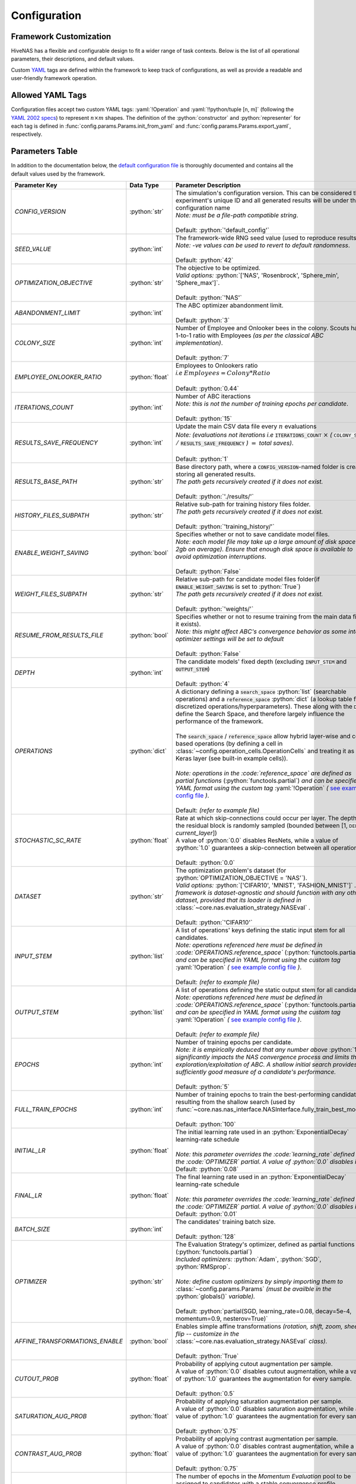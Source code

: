 .. _configuration:

.. role:: python(code)
   :language: python

.. role:: yaml(code)
   :language: yaml

.. role:: param_default
   :class: param_default

Configuration
=============

.. raw:: html
   
   <br />

Framework Customization
-----------------------

HiveNAS has a flexible and configurable design to fit a wider range of task contexts. Below is the list of all operational parameters, their descriptions, and default values.

Custom `YAML <https://yaml.org/>`_ tags are defined within the framework to keep track of configurations, as well as provide a readable and user-friendly framework operation.

.. raw:: html
   
   <br />


Allowed YAML Tags
-----------------

Configuration files accept two custom YAML tags: :yaml:`!Operation` and :yaml:`!!python/tuple [n, m]` (following the `YAML 2002 specs <https://yaml.org/spec/history/2002-04-07.html#trans-seq>`_) to represent :math:`n \times m` shapes. The definition of the :python:`constructor` and :python:`representer` for each tag is defined in :func:`config.params.Params.init_from_yaml` and :func:`config.params.Params.export_yaml`, respectively.

.. raw:: html

   <br />

.. _parameters-table:

Parameters Table
-----------------


In addition to the documentation below, the `default configuration file <https://github.com/ThunderStruct/HiveNAS/blob/main/src/config/settings/config_default.yaml>`_ is thoroughly documented and contains all the default values used by the framework.


.. raw:: html
   
   <br />

.. rst-class:: config-table

==================================  ================  ==============================================
 Parameter Key                         Data Type                  Parameter Description 
==================================  ================  ==============================================
  *CONFIG_VERSION*                    :python:`str`      | The simulation's configuration version. \
                                                           This can be considered the experiment's unique ID and all generated results will be under this configuration name
                                                         | *Note: must be a file-path compatible string*.
                                                         |
                                                         | :param_default:`Default:` :python:`'default_config'`

  *SEED_VALUE*                        :python:`int`      | The framework-wide RNG seed value \
                                                           (used to reproduce results).
                                                         | *Note: -ve values can be used to revert to default randomness*.
                                                         |
                                                         | :param_default:`Default:` :python:`42`

  *OPTIMIZATION_OBJECTIVE*            :python:`str`      | The objective to be optimized.
                                                         | *Valid options:* :python:`['NAS', 'Rosenbrock', 'Sphere_min', 'Sphere_max']`.
                                                         |
                                                         | :param_default:`Default:` :python:`'NAS'`

  *ABANDONMENT_LIMIT*                 :python:`int`      | The ABC optimizer abandonment limit.
                                                         |
                                                         | :param_default:`Default:` :python:`3`

  *COLONY_SIZE*                       :python:`int`      | Number of Employee and Onlooker bees in the colony. \
                                                           Scouts have a 1-to-1 ratio with Employees *(as per the classical ABC implementation)*.
                                                         |
                                                         | :param_default:`Default:` :python:`7`

  *EMPLOYEE_ONLOOKER_RATIO*          :python:`float`     | Employees to Onlookers ratio 
                                                         | *i.e* :math:`Employees = Colony * Ratio`
                                                         |
                                                         | :param_default:`Default:` :python:`0.44`

  *ITERATIONS_COUNT*                  :python:`int`      | Number of ABC iteractions
                                                         | *Note: this is not the number of training epochs per \ candidate*.
                                                         |
                                                         | :param_default:`Default:` :python:`15`

  *RESULTS_SAVE_FREQUENCY*            :python:`int`      | Update the main CSV data file every :math:`n` evaluations 
                                                         | *Note: (evaluations not iterations i.e* :code:`ITERATIONS_COUNT` :math:`\times` *(* :code:`COLONY_SIZE` :math:`/` :code:`RESULTS_SAVE_FREQUENCY` *)* :math:`=` *total saves)*.
                                                         |
                                                         | :param_default:`Default:` :python:`1`

  *RESULTS_BASE_PATH*                 :python:`str`      | Base directory path, \
                                                           where a :code:`CONFIG_VERSION`-named folder is created, storing all generated results.
                                                         | *The path gets recursively created if it does not exist.*
                                                         |
                                                         | :param_default:`Default:` :python:`'./results/'`

  *HISTORY_FILES_SUBPATH*             :python:`str`      | Relative sub-path for training history files folder.
                                                         | *The path gets recursively created if it does not exist.*
                                                         |
                                                         | :param_default:`Default:` :python:`'training_history/'`

  *ENABLE_WEIGHT_SAVING*              :python:`bool`     | Specifies whether or not to save candidate model files.
                                                         | *Note: each model file may take up a large amount of disk space (1-2gb on average). Ensure that enough disk space is available to avoid optimization interruptions*.
                                                         |
                                                         | :param_default:`Default:` :python:`False`

  *WEIGHT_FILES_SUBPATH*              :python:`str`      | Relative sub-path for candidate model files folder\
                                                           (if :code:`ENABLE_WEIGHT_SAVING` is set to :python:`True`)
                                                         | *The path gets recursively created if it does not exist.*
                                                         |
                                                         | :param_default:`Default:` :python:`'weights/'`

  *RESUME_FROM_RESULTS_FILE*          :python:`bool`     | Specifies whether or not to resume training from the \
                                                           main data file (if it exists).
                                                         | *Note: this might affect ABC's convergence behavior as some internal optimizer settings will be set to default*
                                                         |
                                                         | :param_default:`Default:` :python:`False`

  *DEPTH*                             :python:`int`      | The candidate models' fixed depth (excluding \
                                                           :code:`INPUT_STEM` and :code:`OUTPUT_STEM`)
                                                         |
                                                         | :param_default:`Default:` :python:`4`

  *OPERATIONS*                        :python:`dict`     | A dictionary defining a :code:`search_space` \
                                                           :python:`list` (searchable operations) and a :code:`reference_space` :python:`dict` (a lookup table for discretized operations/hyperparameters). These \
                                                           along with the :code:`DEPTH` define the Search Space, and therefore largely influence the performance of the framework.
                                                         |
                                                         | The :code:`search_space` / :code:`reference_space` allow hybrid layer-wise and cell-based operations (by defining a cell in :class:`~config.operation_cells.OperationCells` and treating it as any Keras layer (see built-in example cells)).
                                                         |
                                                         | *Note: operations in the :code:`reference_space` are defined as partial functions* \
                                                           (:python:`functools.partial`) *and can be specified in YAML format using the custom tag* :yaml:`!Operation` *(* `see example config file <https://github.com/ThunderStruct/HiveNAS/blob/main/src/config/settings/config_default.yaml>`_ *)*.
                                                         |
                                                         | :param_default:`Default:` *(refer to example file)*

  *STOCHASTIC_SC_RATE*              :python:`float`      | Rate at which skip-connections could occur \ 
                                                           per layer. The depth of the residual block is randomly sampled (bounded between [1, :code:`DEPTH` - *current_layer*])
                                                         | A value of :python:`0.0` disables ResNets, \ 
                                                           while a value of :python:`1.0` guarantees a skip-connection between all operations.
                                                         |
                                                         | :param_default:`Default:` :python:`0.0`

  *DATASET*                           :python:`str`      | The optimization problem's dataset (for \
                                                           :python:`OPTIMIZATION_OBJECTIVE = 'NAS'`).
                                                         | *Valid options:* :python:`['CIFAR10', 'MNIST', 'FASHION_MNIST']` *. The framework is dataset-agnostic and should function with any other dataset, provided that its loader is defined in* :class:`~core.nas.evaluation_strategy.NASEval` *.*
                                                         |
                                                         | :param_default:`Default:` :python:`'CIFAR10'`

  *INPUT_STEM*                        :python:`list`     | A list of operations' keys defining the static input \
                                                           stem for all candidates.
                                                         | *Note: operations referenced here must be defined in :code:`OPERATIONS.reference_space`* \
                                                           (:python:`functools.partial`) *and can be specified in YAML format using the custom tag* :yaml:`!Operation` *(* `see example config file <https://github.com/ThunderStruct/HiveNAS/blob/main/src/config/settings/config_default.yaml>`_ *)*.
                                                         |
                                                         | :param_default:`Default:` *(refer to example file)*

  *OUTPUT_STEM*                       :python:`list`     | A list of operations defining the static output \
                                                           stem for all candidates.
                                                         | *Note: operations referenced here must be defined in :code:`OPERATIONS.reference_space`* \
                                                           (:python:`functools.partial`) *and can be specified in YAML format using the custom tag* :yaml:`!Operation` *(* `see example config file <https://github.com/ThunderStruct/HiveNAS/blob/main/src/config/settings/config_default.yaml>`_ *)*.
                                                         |
                                                         | :param_default:`Default:` *(refer to example file)*

  *EPOCHS*                            :python:`int`      | Number of training epochs per candidate.
                                                         | *Note: it is empirically deduced that any number above* \
                                                           :python:`10` *significantly impacts the NAS convergence process and limits the exploration/exploitation of ABC. A shallow initial search provides a sufficiently good measure of a candidate's performance.*
                                                         |
                                                         | :param_default:`Default:` :python:`5`

  *FULL_TRAIN_EPOCHS*                 :python:`int`      | Number of training epochs to train \ 
                                                           the best-performing candidate resulting from the shallow search (used by :func:`~core.nas.nas_interface.NASInterface.fully_train_best_model`).
                                                         |
                                                         | :param_default:`Default:` :python:`100`

  *INITIAL_LR*                       :python:`float`     | The initial learning rate used in \
                                                          an :python:`ExponentialDecay` learning-rate schedule
                                                         |
                                                         | *Note: this parameter overrides the :code:`learning_rate` defined in the :code:`OPTIMIZER` partial. A value of :python:`0.0` disables it*
                                                         | :param_default:`Default:` :python:`0.08`

  *FINAL_LR*                         :python:`float`     | The final learning rate used in \
                                                          an :python:`ExponentialDecay` learning-rate schedule
                                                         |
                                                         | *Note: this parameter overrides the :code:`learning_rate` defined in the :code:`OPTIMIZER` partial. A value of :python:`0.0` disables it*
                                                         | :param_default:`Default:` :python:`0.01`

  *BATCH_SIZE*                        :python:`int`      | The candidates' training batch size.
                                                         |
                                                         | :param_default:`Default:` :python:`128`

  *OPTIMIZER*                         :python:`str`      | The Evaluation Strategy's optimizer, defined \
                                                           as partial functions (:python:`functools.partial`)
                                                         | *Included optimizers:* :python:`Adam`, :python:`SGD`, :python:`RMSprop`.
                                                         |
                                                         | *Note: define custom optimizers by simply importing them to* :class:`~config.params.Params` *(must be availble in the* :python:`globals()` *variable).*
                                                         |
                                                         | :param_default:`Default:` :python:`partial(SGD, learning_rate=0.08, decay=5e-4, momentum=0.9, nesterov=True)`    

  *AFFINE_TRANSFORMATIONS_ENABLE*    :python:`bool`      | Enables simple affine transformations \
                                                           *(rotation, shift, zoom, sheer, flip -- customize in the* :class:`~core.nas.evaluation_strategy.NASEval` *class).*
                                                         |
                                                         | :param_default:`Default:` :python:`True`

  *CUTOUT_PROB*                      :python:`float`     | Probability of applying cutout augmentation per sample.
                                                         | A value of :python:`0.0` disables cutout augmentation, while \
                                                           a value of :python:`1.0` guarantees the augmentation for every sample.
                                                         |
                                                         | :param_default:`Default:` :python:`0.5`

  *SATURATION_AUG_PROB*              :python:`float`     | Probability of applying saturation augmentation per sample.
                                                         | A value of :python:`0.0` disables saturation augmentation, while \
                                                           a value of :python:`1.0` guarantees the augmentation for every sample.
                                                         |
                                                         | :param_default:`Default:` :python:`0.75`    

  *CONTRAST_AUG_PROB*                :python:`float`     | Probability of applying contrast augmentation per sample.
                                                         | A value of :python:`0.0` disables contrast augmentation, while \
                                                           a value of :python:`1.0` guarantees the augmentation for every sample.
                                                         |
                                                         | :param_default:`Default:` :python:`0.75`

  *MOMENTUM_EPOCH*                    :python:`int`      | The number of epochs in the *Momentum Evaluation* pool to \
                                                           be assigned to candidates with a stable convergence profile.
                                                         | A value of :python:`0` disables Momentum Evaluation.
                                                         |
                                                         | :param_default:`Default:` :python:`0`

  *TERMINATION_THRESHOLD_FACTOR*     :python:`float`     | Threshold factor (:math:`β`) for *ACT* \
                                                           (:class:`~core.nas.act.TerminateOnThreshold`).
                                                         | A value of :python:`0.0` disables ACT
                                                         |
                                                         | :param_default:`Default:` :python:`0.25`

  *TERMINATION_DIMINISHING_FACTOR*   :python:`float`     | Diminishing factor (:math:`ζ`) for *ACT* \
                                                           (:class:`~core.nas.act.TerminateOnThreshold`).
                                                         |
                                                         | :param_default:`Default:` :python:`0.25`

==================================  ================  ==============================================